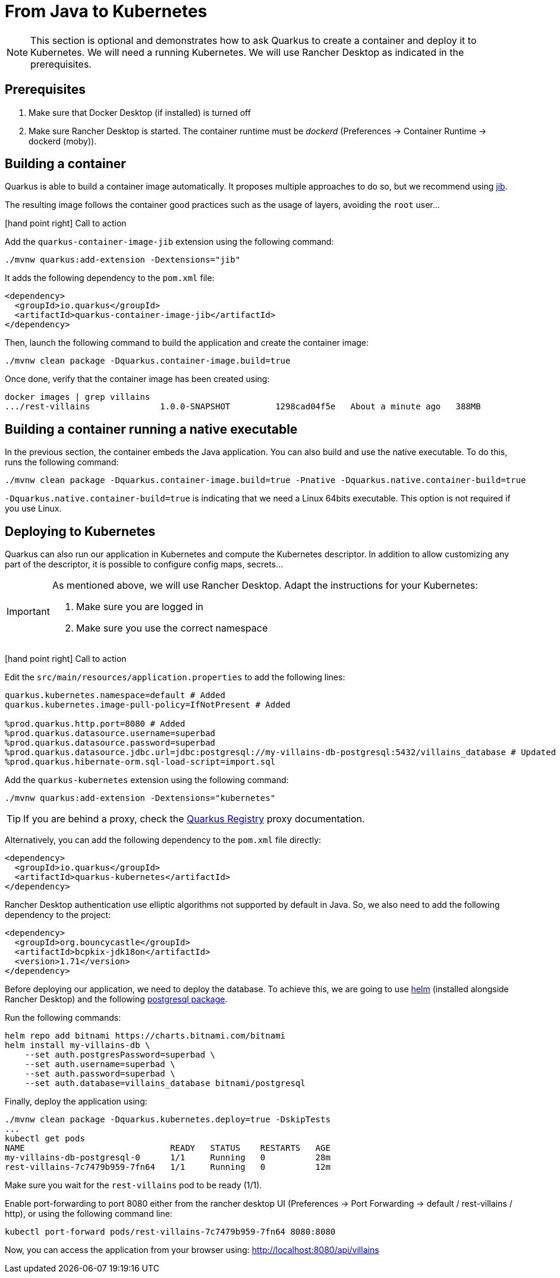 [[quarkus-kubernetes]]
= From Java to Kubernetes

[NOTE]
====
This section is optional and demonstrates how to ask Quarkus to create a container and deploy it to Kubernetes.
We will need a running Kubernetes.
We will use Rancher Desktop as indicated in the prerequisites.
====

== Prerequisites

1. Make sure that Docker Desktop (if installed) is turned off
2. Make sure Rancher Desktop is started. The container runtime must be _dockerd_ (Preferences -> Container Runtime -> dockerd (moby)).

== Building a container

Quarkus is able to build a container image automatically.
It proposes multiple approaches to do so, but we recommend using https://github.com/GoogleContainerTools/jib[jib].

The resulting image follows the container good practices such as the usage of layers, avoiding the `root` user...

icon:hand-point-right[role="red", size=2x] [red big]#Call to action#

Add the `quarkus-container-image-jib` extension using the following command:

[source, shell]
----
./mvnw quarkus:add-extension -Dextensions="jib"
----

It adds the following dependency to the `pom.xml` file:

[source, xml]
----
<dependency>
  <groupId>io.quarkus</groupId>
  <artifactId>quarkus-container-image-jib</artifactId>
</dependency>
----

Then, launch the following command to build the application and create the container image:

[source, shell]
----
./mvnw clean package -Dquarkus.container-image.build=true
----

Once done, verify that the container image has been created using:

[source, shell]
----
docker images | grep villains
.../rest-villains              1.0.0-SNAPSHOT         1298cad04f5e   About a minute ago   388MB
----

== Building a container running a native executable

In the previous section, the container embeds the Java application.
You can also build and use the native executable.
To do this, runs the following command:

[source, shell]
----
./mvnw clean package -Dquarkus.container-image.build=true -Pnative -Dquarkus.native.container-build=true
----

`-Dquarkus.native.container-build=true` is indicating that we need a Linux 64bits executable.
This option is not required if you use Linux.


== Deploying to Kubernetes

Quarkus can also run our application in Kubernetes and compute the Kubernetes descriptor.
In addition to allow customizing any part of the descriptor, it is possible to configure config maps, secrets...

[IMPORTANT]
====
As mentioned above, we will use Rancher Desktop.
Adapt the instructions for your Kubernetes:

1. Make sure you are logged in
2. Make sure you use the correct namespace
====

icon:hand-point-right[role="red", size=2x] [red big]#Call to action#

Edit the `src/main/resources/application.properties` to add the following lines:

[source, properties]
----
quarkus.kubernetes.namespace=default # Added
quarkus.kubernetes.image-pull-policy=IfNotPresent # Added

%prod.quarkus.http.port=8080 # Added
%prod.quarkus.datasource.username=superbad
%prod.quarkus.datasource.password=superbad
%prod.quarkus.datasource.jdbc.url=jdbc:postgresql://my-villains-db-postgresql:5432/villains_database # Updated
%prod.quarkus.hibernate-orm.sql-load-script=import.sql
----

Add the `quarkus-kubernetes` extension using the following command:

[source, shell]
----
./mvnw quarkus:add-extension -Dextensions="kubernetes"
----

TIP: If you are behind a proxy, check the https://quarkus.io/guides/extension-registry-user#how-to-register-as-a-nexus-repository-proxy[Quarkus Registry] proxy documentation.

Alternatively, you can add the following dependency to the `pom.xml` file directly:

[source, xml]
----
<dependency>
  <groupId>io.quarkus</groupId>
  <artifactId>quarkus-kubernetes</artifactId>
</dependency>
----

Rancher Desktop authentication use elliptic algorithms not supported by default in Java.
So, we also need to add the following dependency to the project:

[source, xml]
----
<dependency>
  <groupId>org.bouncycastle</groupId>
  <artifactId>bcpkix-jdk18on</artifactId>
  <version>1.71</version>
</dependency>
----

Before deploying our application, we need to deploy the database.
To achieve this, we are going to use https://helm.sh/[helm] (installed alongside Rancher Desktop) and the following https://artifacthub.io/packages/helm/bitnami/postgresql[postgresql package].

Run the following commands:
[source, shell]
----
helm repo add bitnami https://charts.bitnami.com/bitnami
helm install my-villains-db \
    --set auth.postgresPassword=superbad \
    --set auth.username=superbad \
    --set auth.password=superbad \
    --set auth.database=villains_database bitnami/postgresql
----

Finally, deploy the application using:

[source, shell]
----
./mvnw clean package -Dquarkus.kubernetes.deploy=true -DskipTests
...
kubectl get pods
NAME                             READY   STATUS    RESTARTS   AGE
my-villains-db-postgresql-0      1/1     Running   0          28m
rest-villains-7c7479b959-7fn64   1/1     Running   0          12m
----

Make sure you wait for the `rest-villains` pod to be ready (1/1).

Enable port-forwarding to port 8080 either from the rancher desktop UI (Preferences -> Port Forwarding -> default / rest-villains / http), or using the following command line:

[source, shell]
----
kubectl port-forward pods/rest-villains-7c7479b959-7fn64 8080:8080
----

Now, you can access the application from your browser using: http://localhost:8080/api/villains
